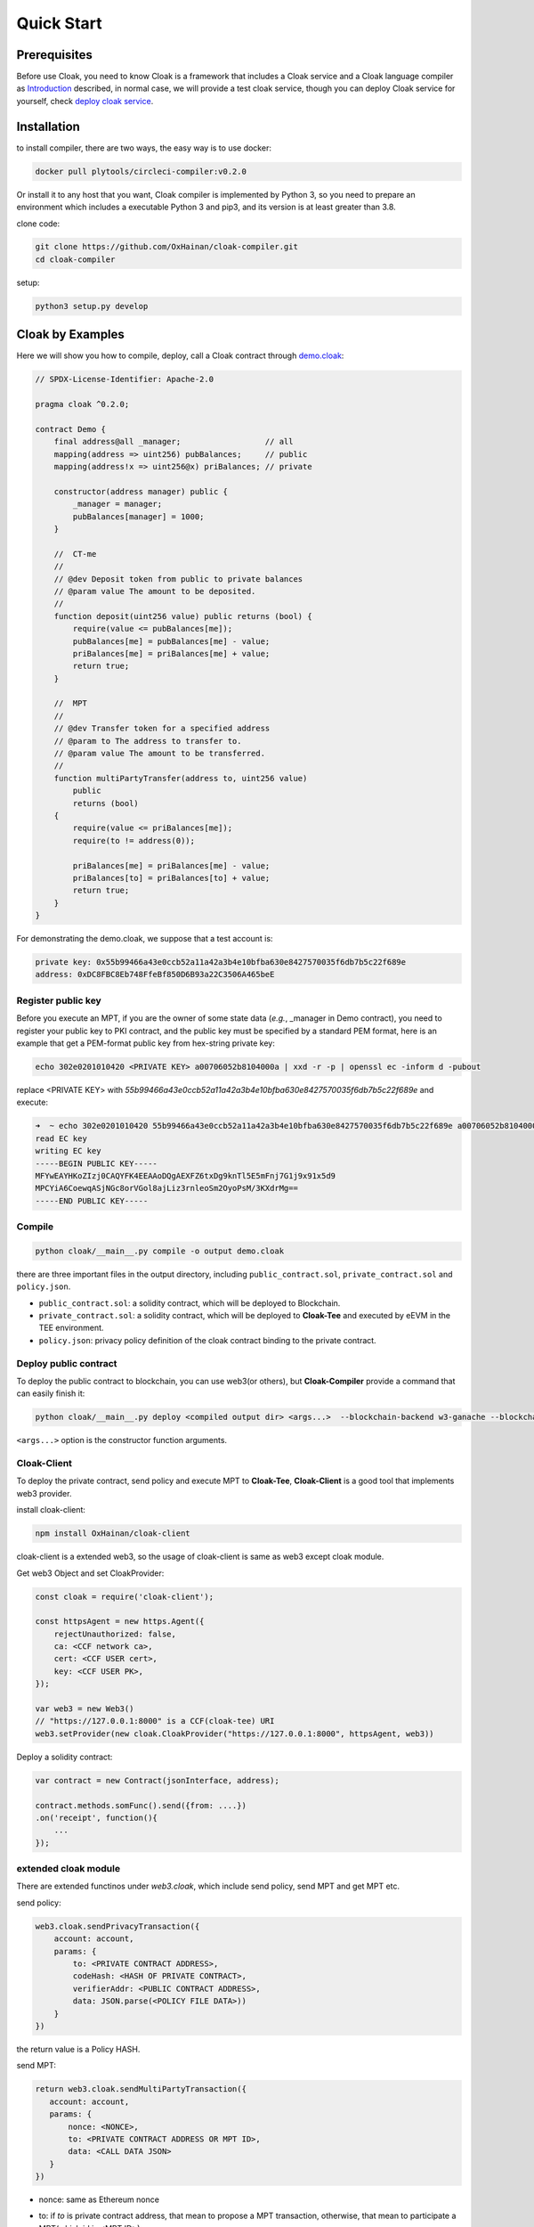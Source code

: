 =================================
Quick Start
=================================

---------------
Prerequisites
---------------
Before use Cloak, you need to know Cloak is a framework that includes a
Cloak service and a Cloak language compiler as
`Introduction <https://oxhainan-cloak-docs.readthedocs-hosted.com/en/latest/started/introduction.html>`__
described, in normal case, we will provide a test cloak service, though
you can deploy Cloak service for yourself, check `deploy cloak
service <https://oxhainan-cloak-docs.readthedocs-hosted.com/en/latest/tee-blockchain-architecture/initialize-cloak-network-on-blockchain.html>`__.

---------------
Installation
---------------
to install compiler, there are two ways, the easy way is to use docker:

.. code:: 

   docker pull plytools/circleci-compiler:v0.2.0

Or install it to any host that you want, Cloak compiler is implemented by
Python 3, so you need to prepare an environment which includes a executable
Python 3 and pip3, and its version is at least greater than 3.8.

clone code:

.. code:: 

   git clone https://github.com/OxHainan/cloak-compiler.git
   cd cloak-compiler

setup:

.. code:: 

   python3 setup.py develop


--------------------
Cloak by Examples
--------------------
Here we will show you how to compile, deploy, call a Cloak contract through `demo.cloak <https://oxhainan-cloak-docs.readthedocs-hosted.com/en/latest/index.html>`__:

.. code-block::

    // SPDX-License-Identifier: Apache-2.0

    pragma cloak ^0.2.0;

    contract Demo {
        final address@all _manager;                  // all
        mapping(address => uint256) pubBalances;     // public
        mapping(address!x => uint256@x) priBalances; // private

        constructor(address manager) public {
            _manager = manager;
            pubBalances[manager] = 1000;
        }

        //  CT-me
        //
        // @dev Deposit token from public to private balances
        // @param value The amount to be deposited.
        //
        function deposit(uint256 value) public returns (bool) {
            require(value <= pubBalances[me]);
            pubBalances[me] = pubBalances[me] - value;
            priBalances[me] = priBalances[me] + value;
            return true;
        }

        //  MPT
        //
        // @dev Transfer token for a specified address
        // @param to The address to transfer to.
        // @param value The amount to be transferred.
        //
        function multiPartyTransfer(address to, uint256 value)
            public
            returns (bool)
        {
            require(value <= priBalances[me]);
            require(to != address(0));

            priBalances[me] = priBalances[me] - value;
            priBalances[to] = priBalances[to] + value;
            return true;
        }
    }


For demonstrating the demo.cloak, we suppose that a test account is:

.. code::

   private key: 0x55b99466a43e0ccb52a11a42a3b4e10bfba630e8427570035f6db7b5c22f689e
   address: 0xDC8FBC8Eb748FfeBf850D6B93a22C3506A465beE

Register public key
***********************
Before you execute an MPT, if you are the owner of some state data (*e.g.*, _manager in Demo contract),
you need to register your public key to PKI contract,
and the public key must be specified by a standard PEM format,
here is an example that get a PEM-format public key from hex-string private key:

.. code::

    echo 302e0201010420 <PRIVATE KEY> a00706052b8104000a | xxd -r -p | openssl ec -inform d -pubout

replace <PRIVATE KEY> with `55b99466a43e0ccb52a11a42a3b4e10bfba630e8427570035f6db7b5c22f689e` and execute:

.. code::

   ➜  ~ echo 302e0201010420 55b99466a43e0ccb52a11a42a3b4e10bfba630e8427570035f6db7b5c22f689e a00706052b8104000a | xxd -r -p | openssl ec -inform d -pubout
   read EC key
   writing EC key
   -----BEGIN PUBLIC KEY-----
   MFYwEAYHKoZIzj0CAQYFK4EEAAoDQgAEXFZ6txDg9knTl5E5mFnj7G1j9x91x5d9
   MPCYiA6CoewqASjNGc8orVGol8ajLiz3rnleoSm2OyoPsM/3KXdrMg==
   -----END PUBLIC KEY-----


Compile
**********************

.. code:: 

    python cloak/__main__.py compile -o output demo.cloak

there are three important files in the output directory, including ``public_contract.sol``, ``private_contract.sol`` and ``policy.json``.

* ``public_contract.sol``: a solidity contract, which will be deployed to Blockchain.
* ``private_contract.sol``: a solidity contract, which will be deployed to **Cloak-Tee** and executed by eEVM in the TEE environment.
* ``policy.json``: privacy policy definition of the cloak contract binding to the private contract.

Deploy public contract
***********************
To deploy the public contract to blockchain, you can use web3(or others), but **Cloak-Compiler** provide a command that can easily finish it:

.. code::

    python cloak/__main__.py deploy <compiled output dir> <args...>  --blockchain-backend w3-ganache --blockchain-node-uri http://127.0.0.1:8545 --blockchain-pki-address <PKI Address> --blockchain-service-address <cloak service address>

``<args...>`` option is the constructor function arguments.

Cloak-Client
************************
To deploy the private contract, send policy and execute MPT to **Cloak-Tee**, **Cloak-Client** is a good tool that implements web3 provider.

install cloak-client:

.. code::

   npm install OxHainan/cloak-client

cloak-client is a extended web3, so the usage of cloak-client is same as web3 except cloak module.

Get web3 Object and set CloakProvider:

.. code::

   const cloak = require('cloak-client');

   const httpsAgent = new https.Agent({
       rejectUnauthorized: false,
       ca: <CCF network ca>,
       cert: <CCF USER cert>,
       key: <CCF USER PK>,
   });

   var web3 = new Web3()
   // "https://127.0.0.1:8000" is a CCF(cloak-tee) URI
   web3.setProvider(new cloak.CloakProvider("https://127.0.0.1:8000", httpsAgent, web3))

Deploy a solidity contract:

.. code::

    var contract = new Contract(jsonInterface, address);

    contract.methods.somFunc().send({from: ....})
    .on('receipt', function(){
        ...
    });

extended cloak module
***********************
There are extended functinos under `web3.cloak`, which include send policy, send MPT and get MPT etc.

send policy:

.. code::

    web3.cloak.sendPrivacyTransaction({
        account: account,
        params: {
            to: <PRIVATE CONTRACT ADDRESS>,
            codeHash: <HASH OF PRIVATE CONTRACT>,
            verifierAddr: <PUBLIC CONTRACT ADDRESS>,
            data: JSON.parse(<POLICY FILE DATA>))
        }
    })

the return value is a Policy HASH.

send MPT:

.. code::

   return web3.cloak.sendMultiPartyTransaction({
      account: account,
      params: {
          nonce: <NONCE>,
          to: <PRIVATE CONTRACT ADDRESS OR MPT ID>,
          data: <CALL DATA JSON>
      }
   })

* nonce: same as Ethereum nonce
* to: if `to` is private contract address, that mean to propose a MPT transaction, otherwise, that mean to participate a MPT(which id is <MPT ID>).
* data: it includes the function what you what you want to call and input arguments, it look like:

  .. code::
    
    {
        "function": "getSum",
        "inputs" : [
            { "name": "_a", "value": "100"},
            { "name": "_b", "value": "201"}
        ]
    }

Executed MPT will not get result immediately, it will return a `id` of that MPT regardless of proposing or participating, you need call getMPT to check the MPT status and result.

get MPT:

.. code::

   web3.cloak.getMultiPartyTransaction({id: <MPT ID>})
